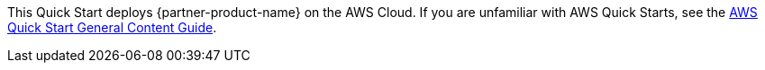 This Quick Start deploys {partner-product-name} on the AWS Cloud. If you are unfamiliar with AWS Quick Starts, see the https://aws-ia.github.io/content/qs_info.html[AWS Quick Start General Content Guide^].

// For advanced information about the product that this Quick Start deploys, see the https://{quickstart-github-org}.github.io/{quickstart-project-name}/operational/index.html[Operational guide^].

// For information about using this Quick Start for migrations, see the https://{quickstart-github-org}.github.io/{quickstart-project-name}/migration/index.html[Migration guide^].
